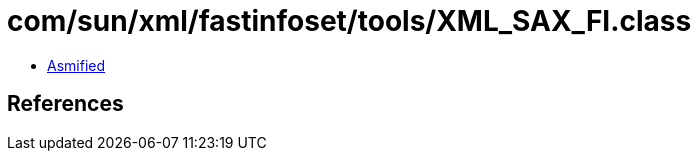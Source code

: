 = com/sun/xml/fastinfoset/tools/XML_SAX_FI.class

 - link:XML_SAX_FI-asmified.java[Asmified]

== References

